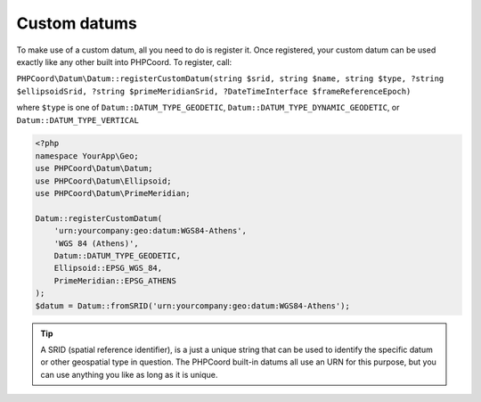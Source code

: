 Custom datums
=============

To make use of a custom datum, all you need to do is register it. Once registered, your custom datum can be
used exactly like any other built into PHPCoord. To register, call:

``PHPCoord\Datum\Datum::registerCustomDatum(string $srid, string $name, string $type, ?string $ellipsoidSrid, ?string $primeMeridianSrid, ?DateTimeInterface $frameReferenceEpoch)``

where ``$type`` is one of ``Datum::DATUM_TYPE_GEODETIC``, ``Datum::DATUM_TYPE_DYNAMIC_GEODETIC``, or ``Datum::DATUM_TYPE_VERTICAL``

.. code-block:: php

    <?php
    namespace YourApp\Geo;
    use PHPCoord\Datum\Datum;
    use PHPCoord\Datum\Ellipsoid;
    use PHPCoord\Datum\PrimeMeridian;

    Datum::registerCustomDatum(
        'urn:yourcompany:geo:datum:WGS84-Athens',
        'WGS 84 (Athens)',
        Datum::DATUM_TYPE_GEODETIC,
        Ellipsoid::EPSG_WGS_84,
        PrimeMeridian::EPSG_ATHENS
    );
    $datum = Datum::fromSRID('urn:yourcompany:geo:datum:WGS84-Athens');

.. tip::
    A SRID (spatial reference identifier), is a just a unique string that can be used to identify the specific datum or
    other geospatial type in question. The PHPCoord built-in datums all use an URN for this purpose, but you can use
    anything you like as long as it is unique.
